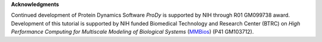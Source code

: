 **Acknowledgments**

Continued development of Protein Dynamics Software *ProDy* is supported by NIH
through R01 GM099738 award.  Development of this tutorial is supported by NIH
funded Biomedical Technology and Research Center (BTRC) on *High Performance
Computing for Multiscale Modeling of Biological Systems* (`MMBios`_)
(P41 GM103712).

.. _MMBios: http://mmbios.org/